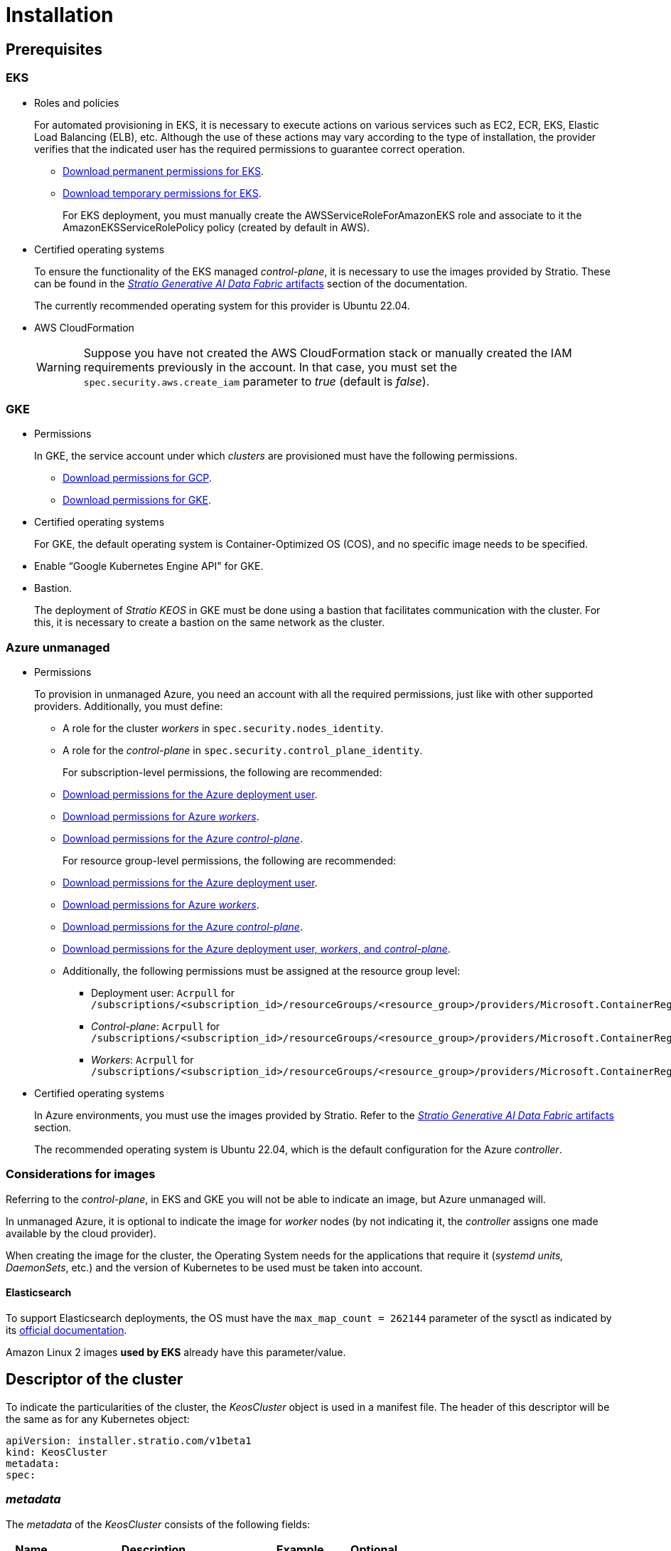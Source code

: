 = Installation

== Prerequisites

=== EKS

* Roles and policies
+
For automated provisioning in EKS, it is necessary to execute actions on various services such as EC2, ECR, EKS, Elastic Load Balancing (ELB), etc. Although the use of these actions may vary according to the type of installation, the provider verifies that the indicated user has the required permissions to guarantee correct operation.
+
** xref:attachment$stratio-eks-policy.json[Download permanent permissions for EKS].
** xref:attachment$stratio-aws-temp-policy.json[Download temporary permissions for EKS].
+
For EKS deployment, you must manually create the AWSServiceRoleForAmazonEKS role and associate to it the AmazonEKSServiceRolePolicy policy (created by default in AWS).

* Certified operating systems
+
To ensure the functionality of the EKS managed _control-plane_, it is necessary to use the images provided by Stratio. These can be found in the xref:stratio-generative-ai-data-fabric:operations-manual:stratio-generative-ai-data-fabric-artifacts.adoc#_images_for_cloud_environments[__Stratio Generative AI Data Fabric__ artifacts] section of the documentation.
+
The currently recommended operating system for this provider is Ubuntu 22.04.

* AWS CloudFormation
+
WARNING: Suppose you have not created the AWS CloudFormation stack or manually created the IAM requirements previously in the account. In that case, you must set the `spec.security.aws.create_iam` parameter to _true_ (default is _false_).

=== GKE

* Permissions
+
In GKE, the service account under which _clusters_ are provisioned must have the following permissions.
+
** xref:attachment$stratio-gcp-permissions.list[Download permissions for GCP].
** xref:attachment$stratio-gke-permissions.list[Download permissions for GKE].

* Certified operating systems
+
For GKE, the default operating system is Container-Optimized OS (COS), and no specific image needs to be specified.
+
* Enable “Google Kubernetes Engine API" for GKE.
* Bastion.
+
The deployment of _Stratio KEOS_ in GKE must be done using a bastion that facilitates communication with the cluster. For this, it is necessary to create a bastion on the same network as the cluster.

=== Azure unmanaged

* Permissions
+
To provision in unmanaged Azure, you need an account with all the required permissions, just like with other supported providers. Additionally, you must define:
+
** A role for the cluster _workers_ in `spec.security.nodes_identity`.
** A role for the _control-plane_ in `spec.security.control_plane_identity`.
+
For subscription-level permissions, the following are recommended:
+
** xref:attachment$stratio-azure-role.json[Download permissions for the Azure deployment user].
** xref:attachment$stratio-azure-nodes-role.json[Download permissions for Azure _workers_].
** xref:attachment$stratio-azure-cp-role.json[Download permissions for the Azure _control-plane_].
+
For resource group-level permissions, the following are recommended:
+
** xref:attachment$stratio-azure-role-rg.json[Download permissions for the Azure deployment user].
** xref:attachment$stratio-azure-nodes-role-rg.json[Download permissions for Azure _workers_].
** xref:attachment$stratio-azure-cp-role-rg.json[Download permissions for the Azure _control-plane_].
** xref:attachment$stratio-azure-acr.json[Download permissions for the Azure deployment user, _workers_, and _control-plane_].
** Additionally, the following permissions must be assigned at the resource group level:
*** Deployment user: `Acrpull` for `/subscriptions/<subscription_id>/resourceGroups/<resource_group>/providers/Microsoft.ContainerRegistry/registries/<acr_name>`
*** _Control-plane_: `Acrpull` for `/subscriptions/<subscription_id>/resourceGroups/<resource_group>/providers/Microsoft.ContainerRegistry/registries/<acr_name>`
*** _Workers_: `Acrpull` for `/subscriptions/<subscription_id>/resourceGroups/<resource_group>/providers/Microsoft.ContainerRegistry/registries/<acr_name>`
+
* Certified operating systems
+
In Azure environments, you must use the images provided by Stratio. Refer to the xref:stratio-generative-ai-data-fabric:operations-manual:stratio-generative-ai-data-fabric-artifacts.adoc#_images_for_cloud_environments[__Stratio Generative AI Data Fabric__ artifacts] section.
+
The recommended operating system is Ubuntu 22.04, which is the default configuration for the Azure _controller_.

=== Considerations for images

Referring to the _control-plane_, in EKS and GKE you will not be able to indicate an image, but Azure unmanaged will.

In unmanaged Azure, it is optional to indicate the image for _worker_ nodes (by not indicating it, the _controller_ assigns one made available by the cloud provider).

When creating the image for the cluster, the Operating System needs for the applications that require it (_systemd units, DaemonSets_, etc.) and the version of Kubernetes to be used must be taken into account.

==== Elasticsearch

To support Elasticsearch deployments, the OS must have the `max_map_count = 262144` parameter of the sysctl as indicated by its https://www.elastic.co/guide/en/elasticsearch/reference/current/vm-max-map-count.html[official documentation].

Amazon Linux 2 images *used by EKS* already have this parameter/value.

== Descriptor of the cluster

To indicate the particularities of the cluster, the _KeosCluster_ object is used in a manifest file. The header of this descriptor will be the same as for any Kubernetes object:

[source,yaml]
----
apiVersion: installer.stratio.com/v1beta1
kind: KeosCluster
metadata:
spec:
----

=== _metadata_

The _metadata_ of the _KeosCluster_ consists of the following fields:

[cols="1,4,2,1"]
|===
^|Name ^|Description ^|Example ^|Optional

|_name_
|Name of the cluster.
|my-cluster
|No
|===

=== _spec_

The _spec_ of the _KeosCluster_ is composed of the following fields:

[cols="1,4,2,1"]
|===
^|Name ^|Description ^|Example ^|Optional

|_infra++_++provider_
|Name of the cloud provider (AWS, GCP or Azure).
|aws
|No

|<<credentials, _credentials_>>
|Set of cloud provider credentials used in provisioning.
|See the <<descriptor_example, descriptor example>>.
|Not in the first run.

|_k8s++_++version_
|Kubernetes version of the cluster. It must be aligned with both the cloud provider and _Stratio KEOS_. Note: EKS does not take the patch version into account.
|v1.26.8
|No

|_docker++_++registries_
|Docker registries accessible by the nodes.
|-
|No

|_helm++_++repository_
|Helm repository for the installation of Stratio charts.
|-
|No

|_region_
|Cloud provider region used for provisioning.
|eu-west-1
|No

|_external++_++domain_
|Domain external to the cluster.
|domain.ext
|No

|<<keos, _keos_>>
|Settings section for _Stratio KEOS_ installation.
|See the <<descriptor_example, descriptor example>>.
|No

|_storageclass_
|Configuration of the _StorageClass_ to be created by default in the cluster.
|See the <<descriptor_example, descriptor example>>.
|Yes

|<<networks, _networks_>>
|Identifiers of the previously created infrastructure.
|See the <<descriptor_example, descriptor example>>.
|Yes

|<<control_plane, _control++_++plane_>>
|Specifications for the Kubernetes _control-plane_.
|See the <<descriptor_example, descriptor example>>.
|No

|<<worker_nodes, _worker++_++nodes_>>
|Specifications of worker-node groups.
|See the <<descriptor_example, descriptor example>>.
|No
|===

=== Credentials

On the first execution, the credentials for provisioning in the cloud provider will be indicated in this section.

These secrets are encrypted with a passphrase requested during provisioning and stored in the _secrets.yml_ file, removing the entire credentials section from the descriptor. In subsequent executions, the passphrase is simply requested to decrypt the secrets file, from which the credentials are read.

The following fields are considered provisioning secrets:

[cols="1,4,2,1"]
|===
^|Name ^|Description ^|Example ^|Optional

|_aws_
|Credentials for AWS access.
|See the <<descriptor_example, descriptor example>>.
|Not when _infra++_++provider=aws_.

|_azure_
|Credentials for Azure access.
|See the <<descriptor_example, descriptor example>>.
|Not when _infra++_++provider=azure_.

|_gke_
|Credentials for GKE access.
|See the <<descriptor_example, descriptor example>>.
|Not when _infra++_++provider=gcp_.

|_github++_++token_
|GitHub token. You can use a _fine-grained_ or a _classic_ type token, and you don't need any permissions. To generate it, go to: 'Settings' → 'Developer settings' → 'Personal access tokens'.
|_github++_++pat++_++11APW_
|Yes

|_docker++_++registries_
|Docker's 'Docker_registries_' accessible by the nodes. For EKS, no authentication is needed, as it is done automatically with the user's credentials.
|See the <<descriptor_example, descriptor example>>.
|Yes, for unauthenticated registries.

|_helm++_++repository_
|Helm repository for the installation of Stratio charts.
|See the <<descriptor_example, descriptor example>>.
|Yes, for unauthenticated repositories.
|===

NOTE: Any changes to _spec.credentials_ must be made with all credentials in the cluster descriptor and removing the _secrets.yml_ beforehand.

=== Using `role_arn` in the credentials descriptor

You can also define `role_arn` directly in the credentials descriptor to automatically use the _assume role_:

[source,yaml]
----
credentials:
  aws:
    role_arn: arn:aws:iam::<accountID>:role/my-aws-role
----

NOTE: This parameter is optional. The _assume role_ method will only be used if `role_arn` is defined in the descriptor.

NOTE: The prerequisites are the same as those listed in the xref:operations-manual:operations-manual.adoc#_prerequisites[Enable _assume role_ authorization in AWS for an EKS cluster] section of the operations manual.

=== Helm repository

As an installation prerequisite, the Helm repository from which the _Cluster Operator_ chart can be extracted must be specified. This section allows you to specify the URL of the repository, its type and whether it is an authenticated repository.

[cols="1,4,2,1"]
|===
^|Name ^|Description ^|Example ^|Optional

| _auth++_++required_
| Indicates if the repository is authenticated.
| false
| Yes. Default: false.

| _url_
| URL of the repository.
| *OCI repositories*: oci://stratioregistry.azurecr.io/helm-repository-example +
*HTTPS repositories*: https://[IP]:8080
| No

| _type_
| Repository type.
| generic or ecr.
| Yes. Default: generic.
|===

NOTE: OCI repositories (from _cloud_ providers such as ECR, GAR or ACR) are never authenticated. Authentication will be done by the credentials used in provisioning. Please check the _Stratio KEOS_ documentation for the repositories supported in the version to be used.

=== Networking

As mentioned above, the installer allows you to use network elements of the cloud provider that you have previously created (e.g. by a network security team), thus enabling architectures that best suit your needs.

Both the VPC and the subnets must be created in the cloud provider. The subnets can be private or public, but if they are public, they must have a _NAT gateway_ and an _Internet Gateway_ in the same VPC. If both types of subnets are specified, the worker nodes will be deployed in private subnets.

_Stratio KEOS_ will not manage the lifecycle of previously created objects.

[cols="1,4,2,1"]
|===
^|Name ^|Description ^|Example ^|Optional

|_vpc++_++id_
|VPC ID.
|vpc-0264503b8761ff69f
|Yes

|_subnets_
|Array of subnet IDs.
a|

[source,yaml]
----
- subnet_id: subnet-0df...
- subnet_id: subnet-887...
----

|Yes
|===

=== _control-plane_

In this section, you will find the specifics for the Kubernetes _control-plane_.

[cols="^1,4,3,^1"]
|===
^|Name ^|Description ^|Example ^|Optional

|_aws_
|Specific values for EKS logging (_API Server, audit, authenticator, controller++_++manager_ and/or _scheduler_).
a|

[source,yaml]
----
logging:
  api_server: true
----

|Yes

|_gcp_
|Specific values for the GKE _control-plane_ (_private++_++cluster_, _master++_++authorized++_++networks++_++config_, _ip++_++allocation++_++policy_, _monitoring++_++config_, and _logging++_++config_).
a|

[source,yaml]
----
cluster_network:
  private_cluster:


master_authorized_networks_config:

ip_allocation_policy:

monitoring_config:

logging_config:
----

|Refer to the Quick start guide for more information.

|_managed_
|Indicates whether or not the _control-plane_ is managed in the cloud provider.
|True
|No
|===

=== _worker_ nodes

This section specifies the _worker_ node groups and their characteristics.

The images used must be supported by EKS. See the https://docs.aws.amazon.com/eks/latest/userguide/eks-optimized-ami.html[Custom Linux AMI for Amazon EKS].

[cols="1,4,2,1"]
|===
^|Name ^|Description ^|Example ^|Optional

|_name_
|Group name. To be used as a prefix for instances.
|eks-prod-gpu
|No

|_quantity_
|Number of nodes in the group. It is recommended that the number is a multiple of 3 to avoid unbalanced zones.
|15
|No

|_size_
|Type of instance.
|t3.medium
|No

|_max++_++size_/_min++_++size_
|Maximum and minimum number of instances for autoscaling.
|6/18.
|Yes

|_az_
|Zone for the whole group (overrides the _zone++_++distribution_ parameter).
|eu-east-1a
|Yes

|_zone++_++distribution_
|Indicates whether the nodes will be equally distributed in the zones (default) or not.
|unbalanced
|Yes

|_node++_++image_
|Instance image used for the _worker_ nodes.
|ami-0de933c15c9b49fb5
|Yes

|_labels_
|Kubernetes labels for _worker_ nodes.
a|

[source,yaml]
----
labels:
  disktype: standard
  gpus: true
----

|Yes

|_root++_++volume_
|Volume specifics such as size, type and encryption.
a|

[source,yaml]
----
root_volume:
  size: 50
  type: gp3
  encrypted: true
----

|Yes

|_ssh++_++key_
|Public SSH key to access _worker_ nodes. It must have been previously created in AWS. It is recommended not to add any SSH key to the nodes.
|prod-key
|Yes
|===

NOTE: The option to set _min++_++size_ equal to zero has been implemented, allowing autoscaling to increase or decrease the number of nodes to zero as needed. This functionality provides significant cost savings compared to previous versions as it allows the definition of a _workers_ pool without instantiating any resources in the cloud provider that are not needed.

=== _Stratio KEOS_

The parameters for the _keos-installer_ phase will be indicated in this section.

[cols="1,4,2,1"]
|===
^|Name ^|Description ^|Example ^|Optional

|_flavour_
|Installation flavor, which indicates cluster size and resiliency. The default is production.
|development
|Yes

|_version_
|_keos-installer_ version.
|1.0.0
|No
|===

=== Descriptor example

In this section, you will find two descriptor cases to demonstrate the capability of _Stratio Cloud Provisioner_ in the supported cloud providers.

==== EKS

In this example you can see the following particularities:

* Cluster on AWS with managed _control-plane_ (EKS).
* Kubernetes version 1.26.x (EKS does not take into account the patch version).
* Use of ECR as _Docker registry_ (no credentials needed).
* Use of VPC and custom subnets (previously created). This section is optional.
* Definition of a default _StorageClass_. This section is optional.
* API Server logs are enabled in EKS.
* Groups of _worker_ nodes with multiple scenarios:
** Several instance types.
** With SSH key.
** With K8s labels.
** With auto-scaling ranges.
** In a fixed zone.
** With customizations on disk.
** With spot-type instances.
** Distribution cases in AZs: balanced and unbalanced.

[source,yaml]
----
apiVersion: installer.stratio.com/v1beta1
kind: KeosCluster
metadata:
  name: eks-prod
spec:
  infra_provider: aws
  credentials:
    aws:
      region: eu-west-1
      access_key: AKIAT4..
      account_id: '3683675..'
      secret_key: wq3/Vsc..
      role_arn: arn:aws:iam::3683675..:role/my-aws-role
    github_token: github_pat_11APW..
  k8s_version: v1.26.7
  region: eu-west-1
  external_domain: domain.ext
  networks:
    vpc_id: vpc-02698..
    subnets:
      - subnet_id: subnet-0416d..
      - subnet_id: subnet-0b2f8..
      - subnet_id: subnet-0df75..
  docker_registries:
    - url: AABBCC.dkr.ecr.eu-west-1.amazonaws.com/keos
      auth_required: false
      type: ecr
      keos_registry: true
  helm_repository:
    auth_required: false
    url: http://charts.stratio.com
  storageclass:
    parameters:
      type: gp3
      fsType: ext4
      encrypted: true
      labels: owner=stratio
  keos:
    flavour: production
    version: 1.0.4
  security:
    aws:
      create_iam: false
  control_plane:
    aws:
      logging:
        api_server: true
    managed: true
  worker_nodes:
    - name: eks-prod-xlarge
      quantity: 6
      max_size: 18
      min_size: 6
      size: m6i.xlarge
      labels:
        disktype: standard
      root_volume:
        size: 50
        type: gp3
        encrypted: true
      ssh_key: stg-key
    - name: eks-prod-medium-spot
      quantity: 4
      zone_distribution: unbalanced
      size: t3.medium
      spot: true
      labels:
        disktype: standard
    - name: eks-prod-medium-az
      quantity: 3
      size: t3.medium
      az: eu-west-1c
----

==== GKE

In this example you can see the following particularities:

* Cluster on GCP with managed _control-plane_.
* Kubernetes version 1.28.x.
* Use of a _Docker registry_ type _gar_.
* Use of a Helm repository type _gar_.
* _enable++_++secure++_++boot_ (enabled by default).
* _nodes++_++identity_ (default service account for nodes) (only configurable at cluster creation time).
* _scopes_ (list of scopes that will be available for this service account).
* No DNS zone control (enabled by default).
* Definition of a default _StorageClass_. This section is optional.
* _Control-plane_ characteristics: only configurable at cluster creation time.
** _cluster++_++network_
*** _private++_++cluster_
**** _enable++_++private++_++endpoint_
**** _enable++_++private++_++nodes_
**** _control++_++plane++_++cidr++_++block_
** ip++_++allocation++_++policy
*** cluster++_++ipv4++_++cidr++_++block
*** services++_++ipv4++_++cidr++_++block
*** cluster++_++secondary++_++range++_++name
*** services++_++secondary++_++range++_++name
** _monitoring++_++config_
*** _enable++_++managed++_++prometheus_
** _master++_++authorized++_++networks++_++config_
*** _cidr++_++blocks_
*** _gcp++_++public++_++cidrs++_++access++_++enabled_
** _logging++_++config_
*** _system++_++components_
*** _workloads_
* Groups of _worker_ nodes with multiple casuistry:
** Different instance types.
** Without a specific image (the default image of the cloud provider will be used).
** With K8s labels.
** With auto-scaling ranges.
** In a fixed zone.
** With customizations on disk.

[source,yaml]
----
apiVersion: installer.stratio.com/v1beta1
kind: KeosCluster
metadata:
  name: gcp-prod
spec:
  infra_provider: gcp
  credentials:
    gcp:
      private_key_id: "efdf19f5605a.."
      private_key: "-----BEGIN PRIVATE KEY-----\nMIIEvw.."
      client_email: keos@stratio.com
      project_id: gcp-prod
      region: europe-west4
      client_id: "6767910929.."
  security:
    nodes_identity: "gke-node-sa@my-project-id.iam.gserviceaccount.com"
    gcp:
      scopes:
        - "https://www.googleapis.com/auth/cloud-platform"
        - "https://www.googleapis.com/auth/userinfo.email"
    enable_secure_boot: true
  k8s_version: v1.28.15
  region: europe-west4
  docker_registries:
      - url: europe-docker.pkg.dev/stratio-keos/keos
        auth_required: false
        type: gar
        keos_registry: true
  helm_repository:
      auth_required: false
      url: http://charts.stratio.com
      type: gar
  dns:
    manage_zone: false
  external_domain: domain.ext
  networks:
    vpc_id: gcp-prod-vpc
    subnets:
      - subnet_id: gcp-prod-subnet
  storageclass:
    parameters:
      type: pd-standard
      fsType: ext4
      replication-type: none
      labels: "owner=stratio"
  keos:
    flavour: production
    version: 1.1.3
  control_plane:
    managed: true
    gcp:
      cluster_network:
        private_cluster:
          enable_private_endpoint: true
          enable_private_nodes: true
          control_plane_cidr_block: 172.16.16.0/28
      ip_allocation_policy:
        cluster_ipv4_cidr_block: 172.16.0.0/16
        services_ipv4_cidr_block: 172.17.0.0/20
        cluster_secondary_range_name: "gkepods-europ-west1"
        services_secondary_range_name: "gkeservices-europe-west1"
      monitoring_config:
        enable_managed_prometheus: false
      master_authorized_networks_config:
        cidr_blocks:
          - cidr_block: 192.168.100.0/24
            display_name: Office Network
          - cidr_block: 172.16.0.0/20
            display_name: VPC Network
        gcp_public_cidrs_access_enabled: false
      logging_config:
        system_components: false
        workloads: false
  worker_nodes:
    - name: gcp-prod-xlarge
      quantity: 6
      max_size: 18
      min_size: 6
      size: c2d-highcpu-8
      labels:
        disktype: standard
      root_volume:
        size: 50
        type: pd-standard
        encrypted: true
        encryption_key: projects/gcp-prod/locations/europe-west4/keyRings/keos-keyring/cryptoKeys/keos-key
    - name: gcp-prod-medium-az
      quantity: 3
      size: c2d-highcpu-4
      az: europe-west4-a
---
apiVersion: installer.stratio.com/v1beta1
kind: ClusterConfig
metadata:
    name: gcp-prod-config
spec:
    private_registry: true
    private_helm_repo: true
    cluster_operator_version: 0.3.4
    cluster_operator_image_version: 0.3.4
----

==== Azure unmanaged

In this example you can see the following particularities:

* Cluster in Azure with _control-plane_ unmanaged.
* Use of ACR as _Docker registry_ (no credentials needed).
* Use of a specific CIDR for pods.
* Definition of a default _StorageClass_. This section is optional.
* Characteristics of the VMs for the _control-plane_:
** With high availability (3 instances are deployed).
** With specific instance type.
** Without specific image (optional for this cloud provider).
** With customizations on disk.
* Group of _worker_ nodes:
** With specific image (optional for this cloud provider).
+
NOTE: The versions of the components in the image must match the Kubernetes version indicated.
** With K8s labels.
** With auto-scaling ranges.
** With customizations on disk.

[source,yaml]
----
apiVersion: installer.stratio.com/v1beta1
kind: KeosCluster
metadata:
  name: azure-prod
spec:
  infra_provider: azure
  credentials:
    azure:
      client_id: ee435ab0..
      client_secret: lSF8Q~n..
      subscription_id: '6e2a38cd-e..'
      tenant_id: '9c2f8eb6-5..'
  k8s_version: v1.26.8
  region: westeurope
  docker_registries:
    - url: eosregistry.azurecr.io/keos
      auth_required: false
      type: acr
      keos_registry: true
  helm_repository:
    auth_required: false
    url: http://charts.stratio.com
  storageclass:
    parameters:
      type: StandardSSD_LRS
      fsType: ext4
      tags: "owner=stratio"
  external_domain: domain.ext
  dns:
    manage_zone: false
  keos:
    flavour: production
    version: 1.0.4
  security:
    control_plane_identity: "/subscriptions/6e2a38cd-../stratio-control-plane"
    nodes_identity: "/subscriptions/6e2a38cd-../stratio-nodes"
  control_plane:
    managed: false
    size: Standard_D8_v3
    node_image: "/subscriptions/6e2a38cd-../images/capi-ubuntu-2204-1687262553"
    root_volume:
      size: 100
      type: StandardSSD_LRS
  worker_nodes:
    - name: azure-prod-std
      quantity: 3
      max_size: 18
      min_size: 3
      size: Standard_D8_v3
      node_image: "/subscriptions/6e2a38cd-../images/capi-ubuntu-2204-1687262553"
      labels:
        backup: "false"
      root_volume:
        size: 100
        type: StandardSSD_LRS
----

== Creation of the cluster

_Stratio Cloud Provisioner_ is a tool that facilitates the provisioning of the necessary elements in the specified cloud provider for the creation of a Kubernetes cluster according to the specified <<cluster_descriptor, descriptor>>.

Currently, this binary includes the following options:

- `--descriptor`: indicates the path to the cluster descriptor.
- `--vault-password`: specifies the passphrase for credentials encryption.
- `--avoid-creation`: does not create the cluster worker, only the cluster local.
- `--keep-mgmt`: creates the cluster worker but leaves its management in the cluster local (only for *non-productive* environments).
- `--retain`: keeps the cluster local even without management.
- `--use-local-stratio-image`: does not build or download the Stratio _cloud-provisioner_ image; instead, it uses the local image.
- `--build-stratio-image`: builds the Stratio _cloud-provisioner_ image and uses the built image (only for development purposes).

To create a cluster, a simple command is enough (see the particularities of each provider in their quick start guides):

[source,bash]
-----
sudo ./cloud-provisioner create cluster --name stratio-pre --descriptor cluster-gcp.yaml
Vault Password:
Creating temporary cluster "stratio-pre" ...
 ✓ Ensuring node image (kindest/node:v1.27.0) 🖼
 ✓ Building Stratio image (cloud-provisioner:<version>) 📸
 ✓ Preparing nodes 📦
 ✓ Writing configuration 📜
 ✓ Starting control-plane 🕹️
 ✓ Installing CNI 🔌
 ✓ Installing StorageClass 💾
 ✓ Installing CAPx 🎖️
 ✓ Generating secrets file 📝🗝️
 ✓ Installing keos cluster operator 💻
 ✓ Creating the workload cluster 💥
 ✓ Saving the workload cluster kubeconfig 📝
 ✓ Installing Calico in workload cluster 🔌
 ✓ Installing CSI in workload cluster 💾
 ✓ Creating Kubernetes RBAC for internal loadbalancing 🔐
 ✓ Preparing nodes in workload cluster 📦
 ✓ Installing StorageClass in workload cluster 💾
 ✓ Enabling workload clusters self-healing 🏥
 ✓ Installing CAPx in workload cluster 🎖️
 ✓ Configuring Network Policy Engine in workload cluster 🚧
 ✓ Installing cluster-autoscaler in workload cluster 🗚
 ✓ Installing keos cluster operator in workload cluster 💻
 ✓ Creating cloud-provisioner Objects backup 🗄️
 ✓ Moving the management role 🗝️
 ✓ Executing post-install steps 🎖️
 ✓ Generating the KEOS descriptor 📝

The cluster has been installed successfully. Please refer to the documents below on how to proceed:
1. Post-installation _Stratio Cloud Provisioner_ documentation.
2. _Stratio KEOS_ documentation.
-----

Once the process is finished, you will have the necessary files (_keos.yaml_ and _secrets.yml_) to install _Stratio KEOS_.

NOTE: Since the descriptor file for the installation (_keos.yaml_) is regenerated at each execution, a backup of the previous one is performed in the local directory with the corresponding date (e.g. _keos.yaml.2023-07-05@11:19:17~_).

=== Load balancer

Due to a bug in the various _controllers_ (fixed in master branches but not yet released), the load balancer created in the cloud providers of GCP and Azure for the API Server of clusters with unmanaged _control-planes_ is generated with a TCP-based health check.

Eventually, this could generate request problems in case of failure of any of the _control-plane_ nodes, since the load balancer will send requests to _control-plane_ nodes whose port is responsive but cannot handle requests.

To avoid this problem, the health check of the load balancer created must be modified, using the HTTPS protocol and the _/readyz_ path. The port should be maintained, being 443 for GCP and 6443 for Azure.

== Deployment of _aws-load-balancer-controller_ (EKS only)

In EKS clusters, it is possible to deploy a controller (_aws-load-balancer-controller_) responsible for creating _Elastic Load Balancers_, used by objects such as _Ingress_ and _Service_ type _LoadBalancer_.

Since this deployment is not enabled by default, it must be indicated with _spec.eks_lb_controller_: true in the _ClusterConfig_ object of the cluster descriptor.

To authorize the controller, we will use https://docs.aws.amazon.com/es_es/eks/latest/userguide/iam-roles-for-service-accounts.html[IAM roles for service accounts], which involves creating the corresponding IAM objects as indicated below:

* Define the following environment variables:
+
[source,shell]
----
export AWS_ACCOUNT_ID=<account_id>
export AWS_REGION=<aws_region>
export AWS_VPC_ID=<vpc_id>
export AWS_EKS_CLUSTER_NAME=<aws_eks_cluster_name>
export AWS_EKS_OIDC_ID=$(aws eks describe-cluster --region ${AWS_REGION} --name ${AWS_EKS_CLUSTER_NAME} --query 'cluster.identity.oidc.issuer' --output text | awk -F'/' '{print $NF}')
export AWS_IAM_POLICY_NAME="${AWS_EKS_CLUSTER_NAME}-lb-controller-manager"
export AWS_IAM_ROLE_NAME="${AWS_EKS_CLUSTER_NAME}-lb-controller-manager"
----

* https://docs.aws.amazon.com/IAM/latest/UserGuide/id_roles_create.html[Create the IAM role] that will be used by the _service account_ of the _aws-load-balancer-controller_ deployment with the following trust policy:
+
[source,console]
----
$ cat << EOF > trustpolicy.json
{
    "Version": "2012-10-17",
    "Statement": [
        {
            "Effect": "Allow",
            "Principal": {
                "Federated": "arn:aws:iam::${AWS_ACCOUNT_ID}:oidc-provider/oidc.eks.${AWS_REGION}.amazonaws.com/id/${AWS_EKS_OIDC_ID}"
            },
            "Action": "sts:AssumeRoleWithWebIdentity",
            "Condition": {
                "StringEquals": {
                    "oidc.eks.${AWS_REGION}.amazonaws.com/id/${AWS_EKS_OIDC_ID}:sub": "system:serviceaccount:kube-system:aws-load-balancer-controller",
                    "oidc.eks.${AWS_REGION}.amazonaws.com/id/${AWS_EKS_OIDC_ID}:aud": "sts.amazonaws.com"
                }
            }
        }
    ]
}
EOF
$ aws iam create-role --role-name ${AWS_IAM_ROLE_NAME} --assume-role-policy-document file://trustpolicy.json
----

* https://docs.aws.amazon.com/IAM/latest/UserGuide/access_policies_create.html[Create the IAM policy] with the strictly necessary permissions:
+
[source,console]
----
$ cat << EOF > policy.json
{
	"Statement": [
		{
			"Action": [
        			"ec2:DescribeAvailabilityZones",
				"ec2:DescribeInstances",
				"ec2:DescribeSecurityGroups",
				"ec2:DescribeSubnets",
				"elasticloadbalancing:DescribeListeners",
				"elasticloadbalancing:DescribeLoadBalancers",
				"elasticloadbalancing:DescribeLoadBalancerAttributes",
				"elasticloadbalancing:DescribeRules",
				"elasticloadbalancing:DescribeTags",
				"elasticloadbalancing:DescribeTargetGroups",
				"elasticloadbalancing:DescribeTargetGroupAttributes",
				"elasticloadbalancing:DescribeTargetHealth",
        "shield:GetSubscriptionState"
			],
			"Effect": "Allow",
			"Resource": "*"
		},
		{
			"Action": [
				"ec2:AuthorizeSecurityGroupIngress",
				"ec2:CreateSecurityGroup",
        			"ec2:CreateTags",
				"ec2:DeleteSecurityGroup",
				"ec2:RevokeSecurityGroupIngress"
			],
			"Effect": "Allow",
			"Resource": [
				"arn:aws:ec2:${AWS_REGION}:${AWS_ACCOUNT_ID}:vpc/${AWS_VPC_ID}",
				"arn:aws:ec2:${AWS_REGION}:${AWS_ACCOUNT_ID}:security-group/*"
			]
		},
		{
			"Action": [
				"elasticloadbalancing:AddTags",
				"elasticloadbalancing:CreateListener",
				"elasticloadbalancing:CreateLoadBalancer",
				"elasticloadbalancing:CreateTargetGroup",
				"elasticloadbalancing:DeleteLoadBalancer",
				"elasticloadbalancing:DeleteTargetGroup",
				"elasticloadbalancing:DeregisterTargets",
				"elasticloadbalancing:ModifyLoadBalancerAttributes",
				"elasticloadbalancing:ModifyTargetGroup",
				"elasticloadbalancing:RegisterTargets"
			],
			"Effect": "Allow",
			"Resource": "*",
			"Condition": {
				"StringEquals": {
					"aws:ResourceTag/elbv2.k8s.aws/cluster": "${AWS_EKS_CLUSTER_NAME}"
				}
			}
		}
	],
	"Version": "2012-10-17"
}
EOF
$ aws iam create-policy --policy-name ${AWS_IAM_POLICY_NAME} --policy-document file://policy.json
----

* https://docs.aws.amazon.com/es_es/IAM/latest/UserGuide/access_policies_manage-attach-detach.html[Associate the IAM policy] with the role created earlier:
+
[source,console]
----
$ aws iam attach-role-policy --role-name ${AWS_IAM_ROLE_NAME} --policy-arn arn:aws:iam::${AWS_ACCOUNT_ID}:policy/${AWS_IAM_POLICY_NAME}
----

* Restart the controller (_aws-load-balancer-controller_):
+
[source,console]
----
$ kubectl -n kube-system rollout restart deployment aws-load-balancer-controller
----
